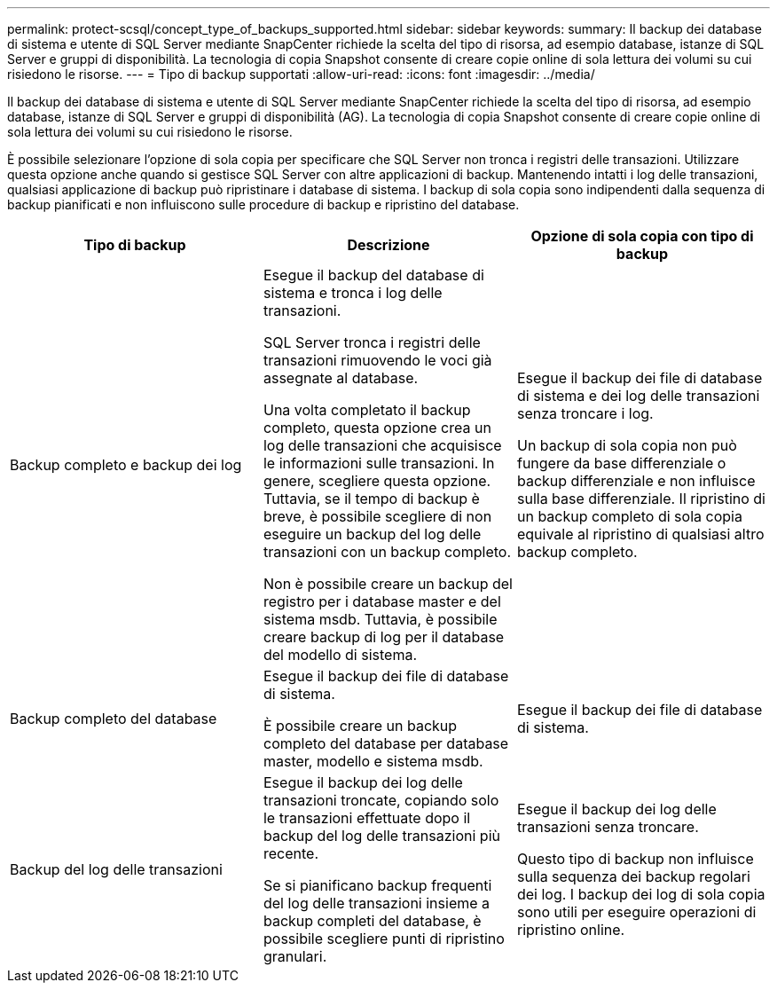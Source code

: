 ---
permalink: protect-scsql/concept_type_of_backups_supported.html 
sidebar: sidebar 
keywords:  
summary: Il backup dei database di sistema e utente di SQL Server mediante SnapCenter richiede la scelta del tipo di risorsa, ad esempio database, istanze di SQL Server e gruppi di disponibilità. La tecnologia di copia Snapshot consente di creare copie online di sola lettura dei volumi su cui risiedono le risorse. 
---
= Tipo di backup supportati
:allow-uri-read: 
:icons: font
:imagesdir: ../media/


[role="lead"]
Il backup dei database di sistema e utente di SQL Server mediante SnapCenter richiede la scelta del tipo di risorsa, ad esempio database, istanze di SQL Server e gruppi di disponibilità (AG). La tecnologia di copia Snapshot consente di creare copie online di sola lettura dei volumi su cui risiedono le risorse.

È possibile selezionare l'opzione di sola copia per specificare che SQL Server non tronca i registri delle transazioni. Utilizzare questa opzione anche quando si gestisce SQL Server con altre applicazioni di backup. Mantenendo intatti i log delle transazioni, qualsiasi applicazione di backup può ripristinare i database di sistema. I backup di sola copia sono indipendenti dalla sequenza di backup pianificati e non influiscono sulle procedure di backup e ripristino del database.

|===
| Tipo di backup | Descrizione | Opzione di sola copia con tipo di backup 


 a| 
Backup completo e backup dei log
 a| 
Esegue il backup del database di sistema e tronca i log delle transazioni.

SQL Server tronca i registri delle transazioni rimuovendo le voci già assegnate al database.

Una volta completato il backup completo, questa opzione crea un log delle transazioni che acquisisce le informazioni sulle transazioni. In genere, scegliere questa opzione. Tuttavia, se il tempo di backup è breve, è possibile scegliere di non eseguire un backup del log delle transazioni con un backup completo.

Non è possibile creare un backup del registro per i database master e del sistema msdb. Tuttavia, è possibile creare backup di log per il database del modello di sistema.
 a| 
Esegue il backup dei file di database di sistema e dei log delle transazioni senza troncare i log.

Un backup di sola copia non può fungere da base differenziale o backup differenziale e non influisce sulla base differenziale. Il ripristino di un backup completo di sola copia equivale al ripristino di qualsiasi altro backup completo.



 a| 
Backup completo del database
 a| 
Esegue il backup dei file di database di sistema.

È possibile creare un backup completo del database per database master, modello e sistema msdb.
 a| 
Esegue il backup dei file di database di sistema.



 a| 
Backup del log delle transazioni
 a| 
Esegue il backup dei log delle transazioni troncate, copiando solo le transazioni effettuate dopo il backup del log delle transazioni più recente.

Se si pianificano backup frequenti del log delle transazioni insieme a backup completi del database, è possibile scegliere punti di ripristino granulari.
 a| 
Esegue il backup dei log delle transazioni senza troncare.

Questo tipo di backup non influisce sulla sequenza dei backup regolari dei log. I backup dei log di sola copia sono utili per eseguire operazioni di ripristino online.

|===